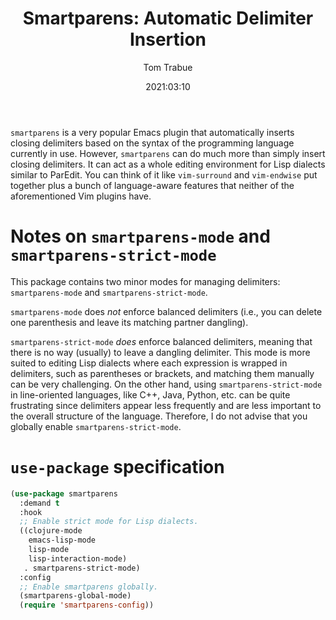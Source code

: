 #+title:    Smartparens: Automatic Delimiter Insertion
#+author:   Tom Trabue
#+email:    tom.trabue@gmail.com
#+date:     2021:03:10
#+property: header-args:emacs-lisp :lexical t
#+tags:
#+STARTUP: fold

=smartparens= is a very popular Emacs plugin that automatically inserts closing
delimiters based on the syntax of the programming language currently in
use. However, =smartparens= can do much more than simply insert closing
delimiters. It can act as a whole editing environment for Lisp dialects similar
to ParEdit. You can think of it like =vim-surround= and =vim-endwise= put
together plus a bunch of language-aware features that neither of the
aforementioned Vim plugins have.

* Notes on =smartparens-mode= and =smartparens-strict-mode=
  This package contains two minor modes for managing delimiters:
  =smartparens-mode= and =smartparens-strict-mode=.

  =smartparens-mode= does /not/ enforce balanced delimiters (i.e., you can
  delete one parenthesis and leave its matching partner dangling).

  =smartparens-strict-mode= /does/ enforce balanced delimiters, meaning that
  there is no way (usually) to leave a dangling delimiter. This mode is more
  suited to editing Lisp dialects where each expression is wrapped in
  delimiters, such as parentheses or brackets, and matching them manually can be
  very challenging. On the other hand, using =smartparens-strict-mode= in
  line-oriented languages, like C++, Java, Python, etc. can be quite frustrating
  since delimiters appear less frequently and are less important to the overall
  structure of the language. Therefore, I do not advise that you globally enable
  =smartparens-strict-mode=.

* =use-package= specification

  #+begin_src emacs-lisp
    (use-package smartparens
      :demand t
      :hook
      ;; Enable strict mode for Lisp dialects.
      ((clojure-mode
        emacs-lisp-mode
        lisp-mode
        lisp-interaction-mode)
       . smartparens-strict-mode)
      :config
      ;; Enable smartparens globally.
      (smartparens-global-mode)
      (require 'smartparens-config))
  #+end_src
